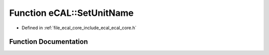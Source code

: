 .. _exhale_function_ecal__core_8h_1a198ffb431748b7238f128aeabcc126f8:

Function eCAL::SetUnitName
==========================

- Defined in :ref:`file_ecal_core_include_ecal_ecal_core.h`


Function Documentation
----------------------


.. doxygenfunction:: eCAL::SetUnitName(const std::string&)
   :project: eCAL